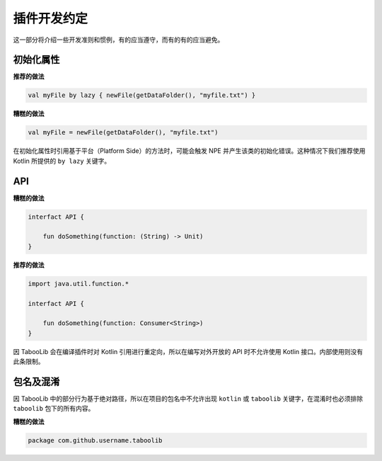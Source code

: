 ===========
插件开发约定
===========

这一部分将介绍一些开发准则和惯例，有的应当遵守，而有的有的应当避免。

初始化属性
==========

**推荐的做法**

.. code-block:: kotlin

    val myFile by lazy { newFile(getDataFolder(), "myfile.txt") }

**糟糕的做法**

.. code-block:: kotlin

    val myFile = newFile(getDataFolder(), "myfile.txt")

在初始化属性时引用基于平台（Platform Side）的方法时，可能会触发 NPE 并产生该类的初始化错误。这种情况下我们推荐使用 Kotlin 所提供的 ``by lazy`` 关键字。

API
=====

**糟糕的做法**

.. code-block:: kotlin

    interfact API {

        fun doSomething(function: (String) -> Unit)
    }

**推荐的做法**

.. code-block:: kotlin

    import java.util.function.*

    interfact API {

        fun doSomething(function: Consumer<String>)
    }

因 TabooLib 会在编译插件时对 Kotlin 引用进行重定向，所以在编写对外开放的 API 时不允许使用 Kotlin 接口。内部使用则没有此条限制。

包名及混淆
==========

因 TabooLib 中的部分行为基于绝对路径，所以在项目的包名中不允许出现 ``kotlin`` 或 ``taboolib`` 关键字，在混淆时也必须排除 ``taboolib`` 包下的所有内容。

**糟糕的做法**

.. code-block:: kotlin

    package com.github.username.taboolib